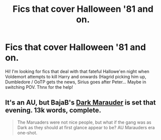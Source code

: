 #+TITLE: Fics that cover Halloween '81 and on.

* Fics that cover Halloween '81 and on.
:PROPERTIES:
:Author: the_long_way_round25
:Score: 3
:DateUnix: 1408983490.0
:DateShort: 2014-Aug-25
:FlairText: Request
:END:
Hi! I'm looking for fics that deal with that fateful Hallowe'en night when Voldemort attempts to kill Harry and onwards (Hagrid picking him up, Dumbledore / OoTP gets the news, Sirius goes after Peter... Maybe in switching POV. Thnx for the help!


** It's an AU, but BajaB's [[https://www.fanfiction.net/s/4586362/1/Dark-Marauder][Dark Marauder]] is set that evening. 13k words, complete.

#+begin_quote
  The Maruaders were not nice people, but what if the gang was as Dark as they should at first glance appear to be? AU Marauders era one-shot.
#+end_quote
:PROPERTIES:
:Author: truncation_error
:Score: 3
:DateUnix: 1408999221.0
:DateShort: 2014-Aug-26
:END:
